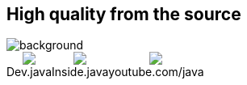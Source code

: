 == High quality from the source

image::../_shared/images/question-mark.jpg[background, size=cover]

++++
<div style="display: flex; height: 100%;">
  <div style=" display: inline-block;text-align: center;">
        <img src="images/dev-java.png">
        <figcaption>Dev.java</figcaption>
    </div>
  <div style=" display: inline-block;text-align: center;">
        <img src="images/inside-java.png">
        <figcaption>Inside.java</figcaption>
    </div>
  <div style=" display: inline-block;text-align: center;">
        <img src="images/youtube-java.png">
        <figcaption>youtube.com/java</figcaption>
    </div>
</div>
++++

// http://nipafx.dev/hire[Hire me] as a trainer +
// (Java 8+, JUnit 5)
